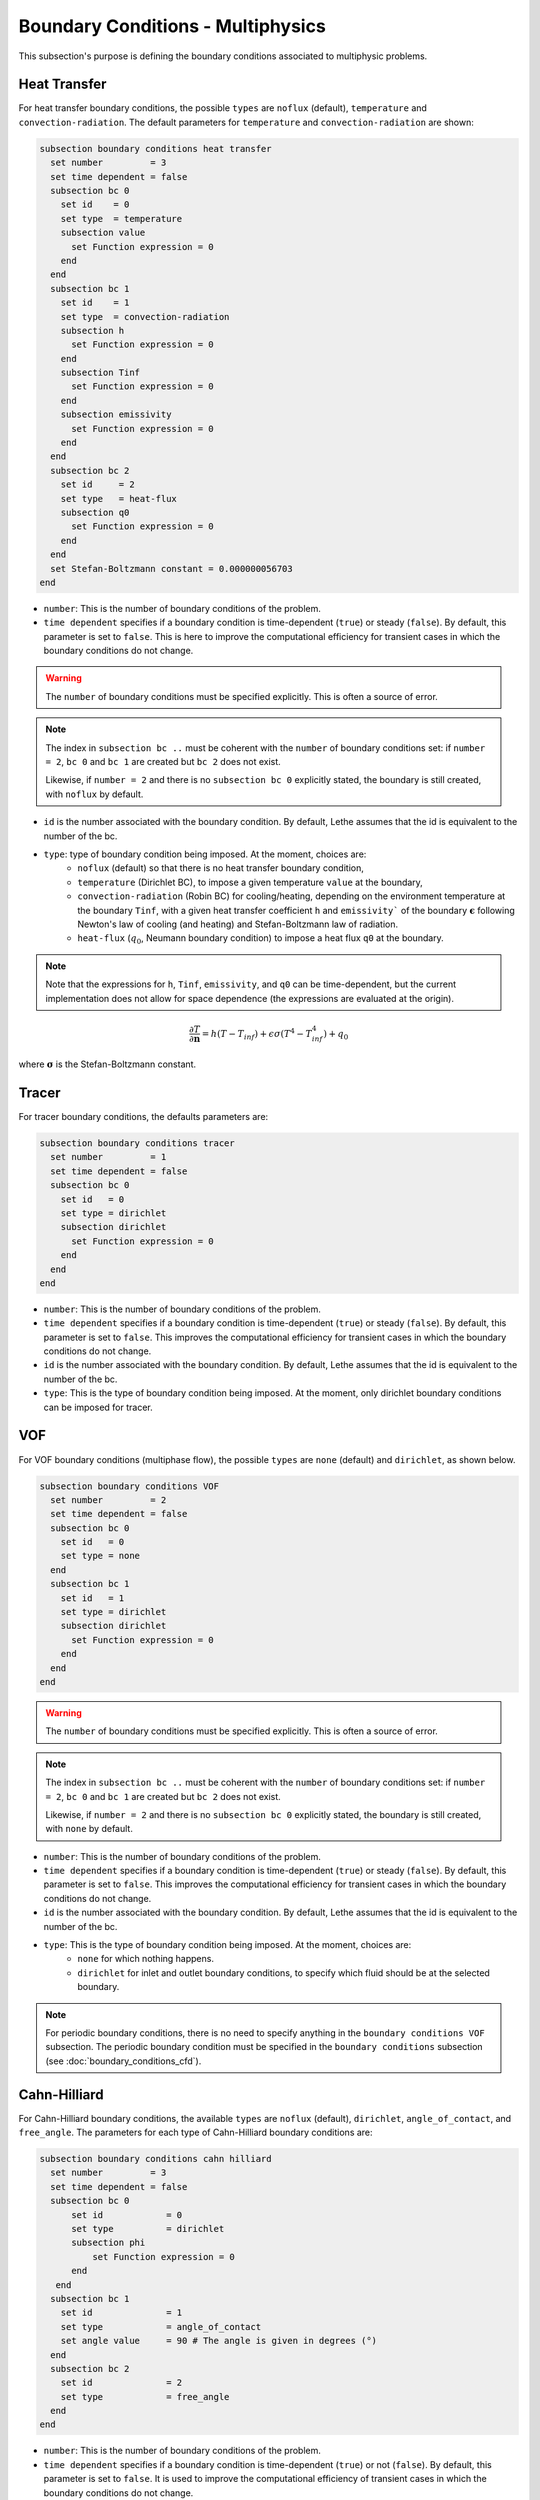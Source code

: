 ==================================
Boundary Conditions - Multiphysics
==================================

This subsection's purpose is defining the boundary conditions associated to multiphysic problems. 

.. _heat transfer bc:

Heat Transfer
^^^^^^^^^^^^^

For heat transfer boundary conditions, the possible ``types`` are ``noflux`` (default), ``temperature`` and ``convection-radiation``.
The default parameters for ``temperature`` and ``convection-radiation`` are shown: 

.. code-block:: text

  subsection boundary conditions heat transfer
    set number         = 3
    set time dependent = false
    subsection bc 0
      set id    = 0
      set type  = temperature
      subsection value
        set Function expression = 0
      end
    end
    subsection bc 1
      set id    = 1
      set type  = convection-radiation
      subsection h
        set Function expression = 0
      end
      subsection Tinf
        set Function expression = 0
      end
      subsection emissivity
        set Function expression = 0
      end
    end
    subsection bc 2
      set id     = 2
      set type   = heat-flux
      subsection q0
        set Function expression = 0
      end
    end
    set Stefan-Boltzmann constant = 0.000000056703
  end

* ``number``: This is the number of boundary conditions of the problem.

* ``time dependent`` specifies if a boundary condition is time-dependent (``true``) or steady (``false``). By default, this parameter is set to ``false``. This is here to improve the computational efficiency for transient cases in which the boundary conditions do not change.

.. warning::
    The ``number`` of boundary conditions must be specified explicitly. This is often a source of error.

.. note::
    The index in ``subsection bc ..`` must be coherent with the ``number`` of boundary conditions set: if ``number = 2``, ``bc 0`` and ``bc 1`` are created but ``bc 2`` does not exist. 

    Likewise, if ``number = 2`` and there is no ``subsection bc 0`` explicitly stated, the boundary is still created, with ``noflux`` by default.

* ``id`` is the number associated with the boundary condition. By default, Lethe assumes that the id is equivalent to the number of the bc.

* ``type``: type of boundary condition being imposed. At the moment, choices are:
    * ``noflux`` (default) so that there is no heat transfer boundary condition,
    * ``temperature`` (Dirichlet BC), to impose a given temperature ``value`` at the boundary,
    * ``convection-radiation`` (Robin BC) for cooling/heating, depending on the environment temperature at the boundary ``Tinf``, with a given heat transfer coefficient ``h`` and ``emissivity``` of the boundary :math:`\mathbf{\epsilon}` following Newton's law of cooling (and heating) and Stefan-Boltzmann law of radiation.
    * ``heat-flux`` (:math:`q_0`, Neumann boundary condition) to impose a heat flux ``q0`` at the boundary.

.. note::

  Note that the expressions for ``h``, ``Tinf``, ``emissivity``, and ``q0`` can be time-dependent, but the current implementation does not allow for space dependence (the expressions are evaluated at the origin).

.. math::
    \frac{ \partial T}{\partial \mathbf{n}} = h (T - T_{inf}) + \epsilon \sigma (T^4 - T_{inf}^4) + q_0


where :math:`\mathbf{\sigma}` is the Stefan-Boltzmann constant.

.. seealso::

  The :doc:`../../examples/multiphysics/warming-up-a-viscous-fluid/warming-up-a-viscous-fluid` example uses heat transfer boundary conditions.


Tracer
^^^^^^

For tracer boundary conditions, the defaults parameters are:

.. code-block:: text

  subsection boundary conditions tracer
    set number         = 1
    set time dependent = false
    subsection bc 0
      set id   = 0
      set type = dirichlet
      subsection dirichlet
        set Function expression = 0
      end
    end
  end

* ``number``: This is the number of boundary conditions of the problem. 

* ``time dependent`` specifies if a boundary condition is time-dependent (``true``) or steady (``false``). By default, this parameter is set to ``false``. This improves the computational efficiency for transient cases in which the boundary conditions do not change.

* ``id`` is the number associated with the boundary condition. By default, Lethe assumes that the id is equivalent to the number of the bc.

* ``type``: This is the type of boundary condition being imposed. At the moment, only dirichlet boundary conditions can be imposed for tracer.


VOF
^^^

For VOF boundary conditions (multiphase flow), the possible ``types`` are ``none`` (default) and ``dirichlet``, as shown below.

.. code-block:: text

  subsection boundary conditions VOF
    set number         = 2
    set time dependent = false
    subsection bc 0
      set id   = 0
      set type = none
    end
    subsection bc 1
      set id   = 1
      set type = dirichlet
      subsection dirichlet
        set Function expression = 0
      end
    end
  end

.. warning::
    The ``number`` of boundary conditions must be specified explicitly. This is often a source of error.

.. note::
    The index in ``subsection bc ..`` must be coherent with the ``number`` of boundary conditions set: if ``number = 2``, ``bc 0`` and ``bc 1`` are created but ``bc 2`` does not exist. 

    Likewise, if ``number = 2`` and there is no ``subsection bc 0`` explicitly stated, the boundary is still created, with ``none`` by default.

* ``number``: This is the number of boundary conditions of the problem.

* ``time dependent`` specifies if a boundary condition is time-dependent (``true``) or steady (``false``). By default, this parameter is set to ``false``. This improves the computational efficiency for transient cases in which the boundary conditions do not change.

* ``id`` is the number associated with the boundary condition. By default, Lethe assumes that the id is equivalent to the number of the bc.

* ``type``: This is the type of boundary condition being imposed. At the moment, choices are:
    * ``none`` for which nothing happens.
    * ``dirichlet`` for inlet and outlet boundary conditions, to specify which fluid should be at the selected boundary.

.. note::
    For periodic boundary conditions, there is no need to specify anything in the ``boundary conditions VOF`` subsection. The periodic boundary condition must be specified in the ``boundary conditions`` subsection (see :doc:`boundary_conditions_cfd`).
    
    
Cahn-Hilliard
^^^^^^^^^^^^^^

For Cahn-Hilliard boundary conditions, the available ``types`` are ``noflux`` (default), ``dirichlet``, ``angle_of_contact``, and ``free_angle``. The parameters for each type of Cahn-Hilliard boundary conditions are:

.. code-block:: text

  subsection boundary conditions cahn hilliard
    set number         = 3
    set time dependent = false
    subsection bc 0
        set id            = 0
        set type          = dirichlet
        subsection phi
            set Function expression = 0
        end
     end
    subsection bc 1
      set id              = 1
      set type            = angle_of_contact
      set angle value     = 90 # The angle is given in degrees (°)
    end
    subsection bc 2
      set id              = 2
      set type            = free_angle
    end
  end
    

* ``number``: This is the number of boundary conditions of the problem. 

* ``time dependent`` specifies if a boundary condition is time-dependent (``true``) or not (``false``). By default, this parameter is set to ``false``. It is used to improve the computational efficiency of transient cases in which the boundary conditions do not change.

* ``id`` is the number associated with the boundary condition. By default, Lethe assumes that the id is equivalent to the number of the bc.

* ``type``: Type of boundary condition being imposed. At the moment, the choices are:
    * ``noflux`` (default): no phase leaves the simulation domain.
    * ``dirichlet``: Imposes a given phase order parameter function on the boundary. This function can depend on position (:math:`x,y,z`) and on time (:math:`t`).
    * ``angle_of_contact``: Imposes a given angle of contact ``angle value`` between the two phases at the boundary. It refers to the inner angle of contact, in degrees (°).
    * ``free_angle``: Leaves the angle as a free variable to be solved.

